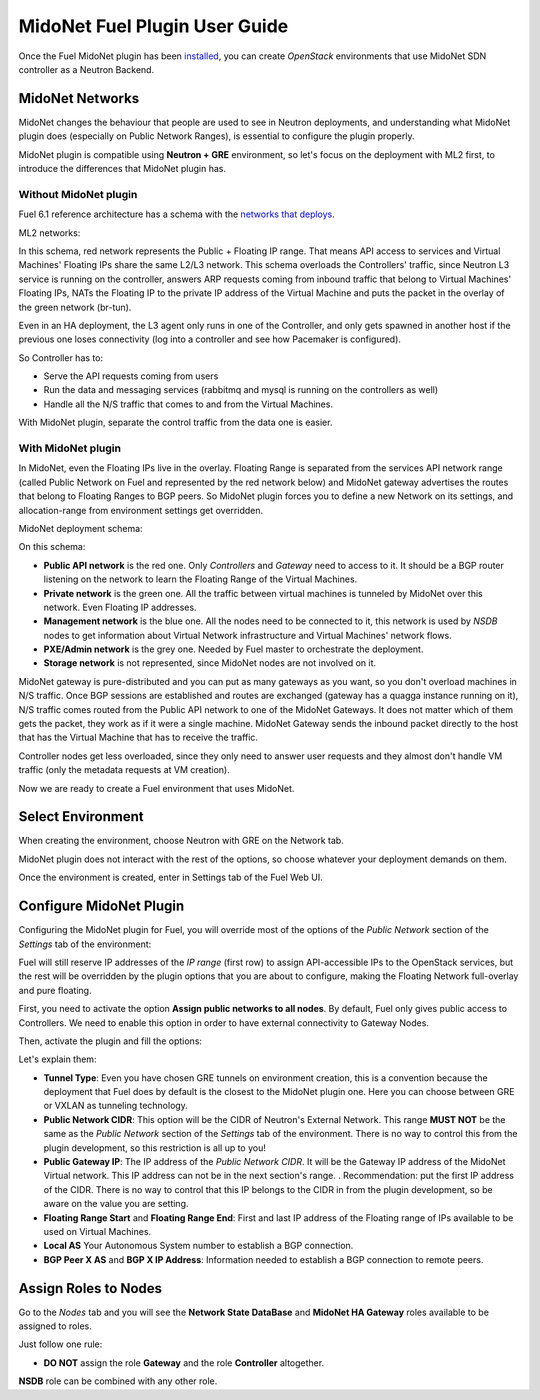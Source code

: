 MidoNet Fuel Plugin User Guide
==============================

Once the Fuel MidoNet plugin has been `installed <./installation.rst>`_, you can
create *OpenStack* environments that use MidoNet SDN controller as a Neutron
Backend.

MidoNet Networks
----------------

MidoNet changes the behaviour that people are used to see in Neutron
deployments, and understanding what MidoNet plugin does (especially on Public
Network Ranges), is essential to configure the plugin properly.

MidoNet plugin is compatible using **Neutron + GRE** environment, so let's focus
on the deployment with ML2 first, to introduce the differences that MidoNet
plugin has.

Without MidoNet plugin
``````````````````````

Fuel 6.1 reference architecture has a schema with the `networks that deploys
<https://docs.mirantis.com/openstack/fuel/fuel-6.1/reference-architecture.html#neutron-with-gre-segmentation-and-ovs>`_.

ML2 networks:

.. image:: images/fuelml2gre.png
   :width: 100%

In this schema, red network represents the Public + Floating IP range. That
means API access to services and Virtual Machines' Floating IPs share the same
L2/L3 network. This schema overloads the Controllers' traffic, since Neutron L3
service is running on the controller, answers ARP requests coming from inbound
traffic that belong to Virtual Machines' Floating IPs, NATs the Floating IP to
the private IP address of the Virtual Machine and puts the packet in the overlay
of the green network (br-tun).

Even in an HA deployment, the L3 agent only runs in one of the Controller, and
only gets spawned in another host if the previous one loses connectivity (log
into a controller and see how Pacemaker is configured).

So Controller has to:

- Serve the API requests coming from users
- Run the data and messaging services (rabbitmq and mysql is running on the
  controllers as well)
- Handle all the N/S traffic that comes to and from the Virtual Machines.

With MidoNet plugin, separate the control traffic from the data one is easier.

With MidoNet plugin
```````````````````

In MidoNet, even the Floating IPs live in the overlay. Floating Range is
separated from the services API network range (called Public Network on Fuel
and represented by the red network below) and MidoNet gateway advertises the
routes that belong to Floating Ranges to BGP peers. So MidoNet plugin forces
you to define a new Network on its settings, and allocation-range from
environment settings get overridden.

MidoNet deployment schema:

.. image:: images/midonet_fuel.png
   :width: 100%

On this schema:

- **Public API network** is the red one. Only *Controllers* and *Gateway* need
  to access to it. It should be a BGP router listening on the network to learn the
  Floating Range of the Virtual Machines.

- **Private network** is the green one. All the traffic between virtual
  machines is tunneled by MidoNet over this network. Even Floating IP addresses.

- **Management network** is the blue one. All the nodes need to be connected to
  it, this network is used by *NSDB* nodes to get information about Virtual
  Network infrastructure and Virtual Machines' network flows.

- **PXE/Admin network** is the grey one. Needed by Fuel master to orchestrate
  the deployment.

- **Storage network** is not represented, since MidoNet nodes are not involved
  on it.

MidoNet gateway is pure-distributed and you can put as many gateways as you
want, so you don't overload machines in N/S traffic. Once BGP sessions are
established and routes are exchanged (gateway has a quagga instance running on
it), N/S traffic comes routed from the Public API network to one of the MidoNet
Gateways. It does not matter which of them gets the packet, they work as if it
were a single machine. MidoNet Gateway sends the inbound packet directly to the
host that has the Virtual Machine that has to receive the traffic. 

Controller nodes get less overloaded, since they only need to answer user
requests and they almost don't handle VM traffic (only the metadata requests at
VM creation).

Now we are ready to create a Fuel environment that uses MidoNet.


Select Environment
------------------

When creating the environment, choose Neutron with GRE on the Network tab.

.. image:: images/gre_environment.png
   :width: 100%

MidoNet plugin does not interact with the rest of the options, so choose
whatever your deployment demands on them.

Once the environment is created, enter in Settings tab of the Fuel Web UI.

Configure MidoNet Plugin
------------------------

Configuring the MidoNet plugin for Fuel, you will override most of the options
of the *Public Network* section of the *Settings* tab of the environment:

.. image:: images/overridden_options.png
   :width: 100%

Fuel will still reserve IP addresses of the *IP range* (first row) to assign
API-accessible IPs to the OpenStack services, but the rest will be overridden by
the plugin options that you are about to configure, making the Floating Network
full-overlay and pure floating.

First, you need to activate the option **Assign public networks to all nodes**.
By default, Fuel only gives public access to Controllers. We need to enable
this option in order to have external connectivity to Gateway Nodes.

.. image:: images/public_to_all.png
   :width: 100%

Then, activate the plugin and fill the options:

.. image:: images/plugin_config.png
   :width: 100%

Let's explain them:

- **Tunnel Type**: Even you have chosen GRE tunnels on environment creation,
  this is a convention because the deployment that Fuel does by default is the
  closest to the MidoNet plugin one. Here you can choose between GRE or VXLAN as
  tunneling technology.

- **Public Network CIDR**: This option will be the CIDR of Neutron's External
  Network. This range **MUST NOT** be the same as the *Public Network* section
  of the *Settings* tab of the environment. There is no way to control this from
  the plugin development, so this restriction is all up to you!

- **Public Gateway IP**: The IP address of the *Public Network CIDR*. It will be
  the Gateway IP address of the MidoNet Virtual network. This IP address can not
  be in the next section's range. . Recommendation: put the first IP address of
  the CIDR. There is no way to control that this IP belongs to the CIDR in from
  the plugin development, so be aware on the value you are setting.

- **Floating Range Start** and **Floating Range End**: First and last IP address
  of the Floating range of IPs available to be used on Virtual Machines.

- **Local AS** Your Autonomous System number to establish a BGP connection.

- **BGP Peer X AS** and **BGP X IP Address**: Information needed to establish a
  BGP connection to remote peers.


Assign Roles to Nodes
---------------------

Go to the *Nodes* tab and you will see the **Network State DataBase** and
**MidoNet HA Gateway** roles available to be assigned to roles.

.. image:: images/nodes_to_roles.png
   :width: 100%

Just follow one rule:

- **DO NOT** assign the role **Gateway** and the role **Controller** altogether.

**NSDB** role can be combined with any other role.